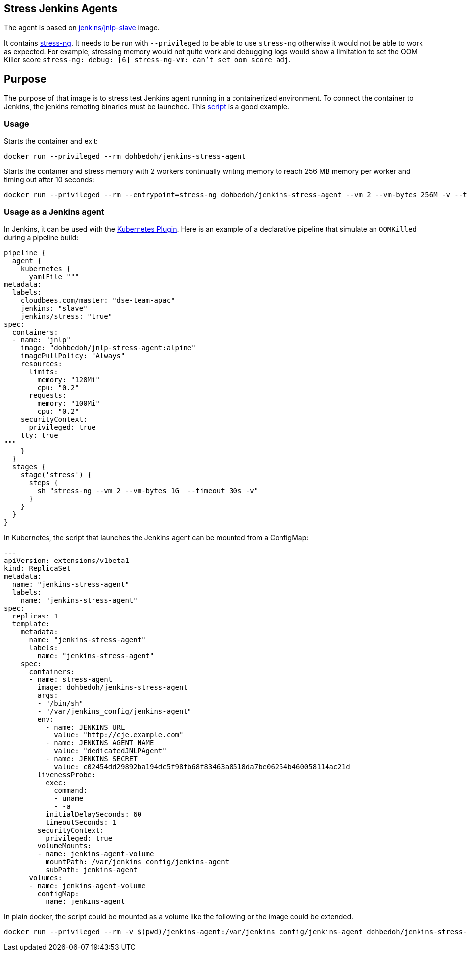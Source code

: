 == Stress Jenkins Agents

The agent is based on https://github.com/jenkinsci/docker-jnlp-slave[jenkins/jnlp-slave] image. 

It contains https://manpages.ubuntu.com/manpages/artful/man1/stress-ng.1.html[stress-ng]. It needs to be run with `--privileged` to be able to use `stress-ng` otherwise it would not be able to work as expected. For example, stressing memory would not quite work and debugging logs would show a limitation to set the OOM Killer score `stress-ng: debug: [6] stress-ng-vm: can't set oom_score_adj`.

== Purpose

The purpose of that image is to stress test Jenkins agent running in a containerized environment. To connect the container to Jenkins, the jenkins remoting binaries must be launched. This https://github.com/jenkinsci/docker-jnlp-slave/blob/master/jenkins-slave[script] is a good example.

=== Usage

Starts the container and exit:

```bash
docker run --privileged --rm dohbedoh/jenkins-stress-agent
``` 

Starts the container and stress memory with 2 workers continually writing memory to reach 256 MB memory per worker and timing out after 10 seconds:

```bash
docker run --privileged --rm --entrypoint=stress-ng dohbedoh/jenkins-stress-agent --vm 2 --vm-bytes 256M -v --timeout 10s
``` 

=== Usage as a Jenkins agent

In Jenkins, it can be used with the https://github.com/jenkinsci/kubernetes-plugin[Kubernetes Plugin]. Here is an example of a declarative pipeline that simulate an `OOMKilled` during a pipeline build:

```
pipeline {
  agent {
    kubernetes {
      yamlFile """
metadata:
  labels:
    cloudbees.com/master: "dse-team-apac"
    jenkins: "slave"
    jenkins/stress: "true"
spec:
  containers:
  - name: "jnlp"
    image: "dohbedoh/jnlp-stress-agent:alpine"
    imagePullPolicy: "Always"
    resources:
      limits:
        memory: "128Mi"
        cpu: "0.2"
      requests:
        memory: "100Mi"
        cpu: "0.2"
    securityContext:
      privileged: true
    tty: true
"""
    }
  }
  stages {
    stage('stress') {
      steps {
        sh "stress-ng --vm 2 --vm-bytes 1G  --timeout 30s -v"
      }
    }
  }
}
```

In Kubernetes, the script that launches the Jenkins agent can be mounted from a ConfigMap:

```yaml
---
apiVersion: extensions/v1beta1
kind: ReplicaSet
metadata: 
  name: "jenkins-stress-agent"
  labels: 
    name: "jenkins-stress-agent"
spec: 
  replicas: 1
  template: 
    metadata: 
      name: "jenkins-stress-agent"
      labels: 
        name: "jenkins-stress-agent"
    spec: 
      containers:
      - name: stress-agent
        image: dohbedoh/jenkins-stress-agent
        args:
        - "/bin/sh"
        - "/var/jenkins_config/jenkins-agent"
        env:
          - name: JENKINS_URL
            value: "http://cje.example.com"
          - name: JENKINS_AGENT_NAME
            value: "dedicatedJNLPAgent"
          - name: JENKINS_SECRET
            value: c02454dd29892ba194dc5f98fb68f83463a8518da7be06254b460058114ac21d
        livenessProbe:
          exec:
            command:
            - uname
            - -a
          initialDelaySeconds: 60
          timeoutSeconds: 1
        securityContext:
          privileged: true
        volumeMounts:
        - name: jenkins-agent-volume
          mountPath: /var/jenkins_config/jenkins-agent
          subPath: jenkins-agent
      volumes:
      - name: jenkins-agent-volume
        configMap:
          name: jenkins-agent
```

In plain docker, the script could be mounted as a volume like the following or the image could be extended.

```bash
docker run --privileged --rm -v $(pwd)/jenkins-agent:/var/jenkins_config/jenkins-agent dohbedoh/jenkins-stress-agent "/var/jenkins_config/jenkins-agent"
```  
